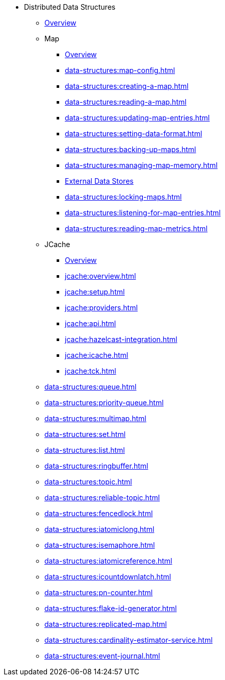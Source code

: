 * Distributed Data Structures
** xref:data-structures:distributed-data-structures.adoc[Overview]
** Map
*** xref:data-structures:map.adoc[Overview]
*** xref:data-structures:map-config.adoc[]
*** xref:data-structures:creating-a-map.adoc[]
*** xref:data-structures:reading-a-map.adoc[]
*** xref:data-structures:updating-map-entries.adoc[]
*** xref:data-structures:setting-data-format.adoc[]
*** xref:data-structures:backing-up-maps.adoc[]
*** xref:data-structures:managing-map-memory.adoc[]
*** xref:data-structures:working-with-external-data.adoc[External Data Stores]
*** xref:data-structures:locking-maps.adoc[]
*** xref:data-structures:listening-for-map-entries.adoc[]
*** xref:data-structures:reading-map-metrics.adoc[]
** JCache
*** xref:jcache:jcache.adoc[Overview]
*** xref:jcache:overview.adoc[]
*** xref:jcache:setup.adoc[]
*** xref:jcache:providers.adoc[]
*** xref:jcache:api.adoc[]
*** xref:jcache:hazelcast-integration.adoc[]
*** xref:jcache:icache.adoc[]
*** xref:jcache:tck.adoc[]
** xref:data-structures:queue.adoc[]
** xref:data-structures:priority-queue.adoc[]
** xref:data-structures:multimap.adoc[]
** xref:data-structures:set.adoc[]
** xref:data-structures:list.adoc[]
** xref:data-structures:ringbuffer.adoc[]
** xref:data-structures:topic.adoc[]
** xref:data-structures:reliable-topic.adoc[]
** xref:data-structures:fencedlock.adoc[]
** xref:data-structures:iatomiclong.adoc[]
** xref:data-structures:isemaphore.adoc[]
** xref:data-structures:iatomicreference.adoc[]
** xref:data-structures:icountdownlatch.adoc[]
** xref:data-structures:pn-counter.adoc[]
** xref:data-structures:flake-id-generator.adoc[]
** xref:data-structures:replicated-map.adoc[]
** xref:data-structures:cardinality-estimator-service.adoc[]
** xref:data-structures:event-journal.adoc[]
